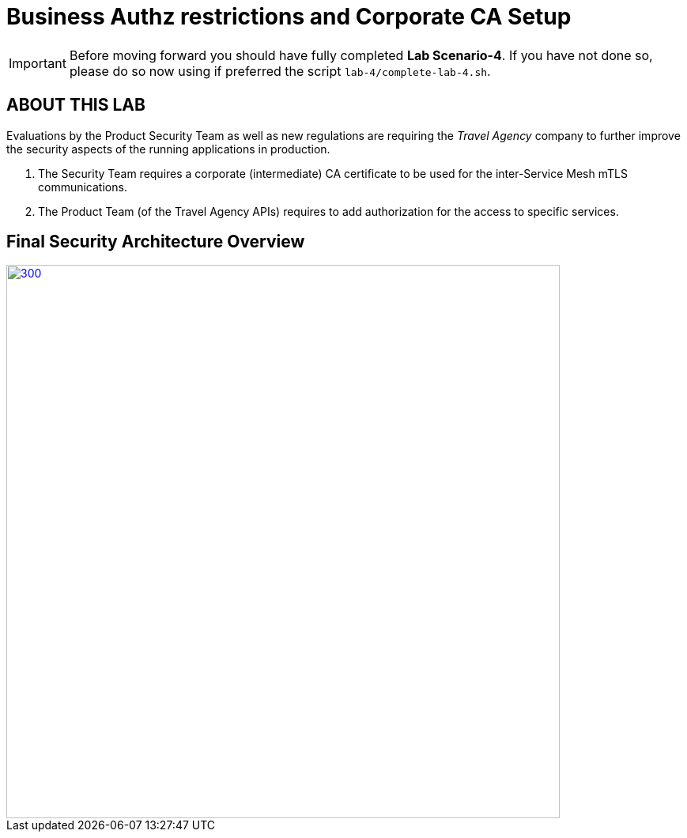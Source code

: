 # Business Authz restrictions and Corporate CA Setup

[IMPORTANT]
====
Before moving forward you should have fully completed *Lab Scenario-4*. If you have not done so, please do so now using if preferred the script `lab-4/complete-lab-4.sh`.
====

## ABOUT THIS LAB

Evaluations by the Product Security Team as well as new regulations are requiring the _Travel Agency_ company to further improve the security aspects of the running applications in production.

1. The Security Team requires a corporate (intermediate) CA certificate to be used for the inter-Service Mesh mTLS communications.
2. The Product Team (of the Travel Agency APIs) requires to add authorization for the access to specific services.

== Final Security Architecture Overview

[link=_images/05-corporate-mtls-authz.png,window=_blank]
image::05-corporate-mtls-authz.png[300,700]